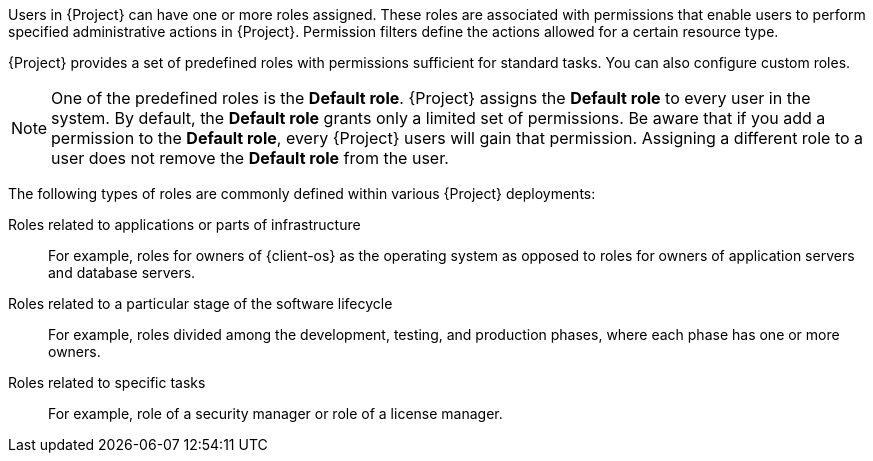 [id="Creating_and_Managing_Roles_{context}"]
ifeval::["{context}" == "admin"]
= Creating and managing roles
endif::[]
ifeval::["{context}" == "planning"]
= Defining role-based access control policies
endif::[]

Users in {Project} can have one or more roles assigned.
These roles are associated with permissions that enable users to perform specified administrative actions in {Project}.
Permission filters define the actions allowed for a certain resource type.

{Project} provides a set of predefined roles with permissions sufficient for standard tasks.
ifeval::["{context}" == "admin"]
For a list of these roles, see xref:Predefined_Roles_Available_in_{project-context}_{context}[].
endif::[]
You can also configure custom roles.

[NOTE]
====
One of the predefined roles is the *Default role*.
{Project} assigns the *Default role* to every user in the system.
By default, the *Default role* grants only a limited set of permissions.
Be aware that if you add a permission to the *Default role*, every {Project} users will gain that permission.
Assigning a different role to a user does not remove the *Default role* from the user.
====

The following types of roles are commonly defined within various {Project} deployments:

Roles related to applications or parts of infrastructure::
For example, roles for owners of {client-os} as the operating system as opposed to roles for owners of application servers and database servers.

Roles related to a particular stage of the software lifecycle::
For example, roles divided among the development, testing, and production phases, where each phase has one or more owners.

Roles related to specific tasks::
For example, role of a security manager or role of a license manager.

ifeval::["{context}" == "planning"]
.Additional resources
* For more information, see {AdministeringDocURL}Managing_Users_and_Roles_admin[_{AdministeringDocTitle}_].
endif::[]
